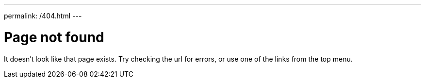 ---
permalink: /404.html
---

= Page not found

It doesn't look like that page exists. Try checking the url for errors, or use one of the links from the top menu.